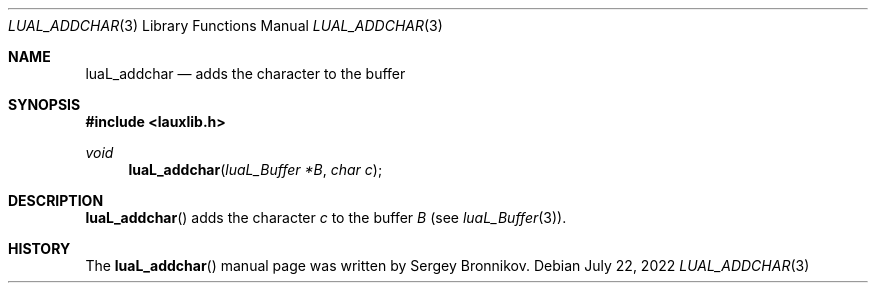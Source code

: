 .Dd $Mdocdate: July 22 2022 $
.Dt LUAL_ADDCHAR 3
.Os
.Sh NAME
.Nm luaL_addchar
.Nd adds the character to the buffer
.Sh SYNOPSIS
.In lauxlib.h
.Ft void
.Fn luaL_addchar "luaL_Buffer *B" "char c"
.Sh DESCRIPTION
.Fn luaL_addchar
adds the character
.Fa c
to the buffer
.Fa B
.Pq see Xr luaL_Buffer 3 .
.Sh HISTORY
The
.Fn luaL_addchar
manual page was written by Sergey Bronnikov.
